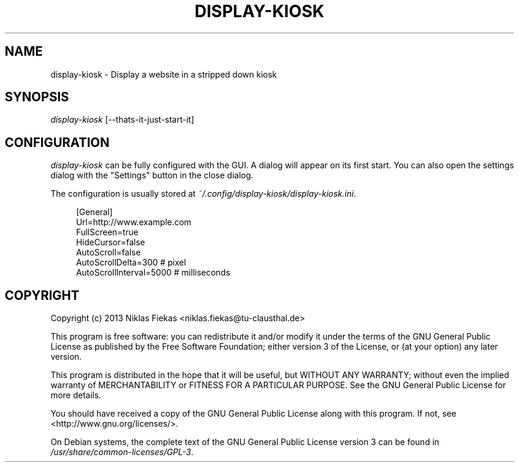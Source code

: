 .TH DISPLAY-KIOSK 1 16/08/2013 0.0.1 "Display Kiosk Manual"

.SH NAME
display-kiosk \- Display a website in a stripped down kiosk

.SH SYNOPSIS
\fIdisplay-kiosk\fR [\-\-thats\-it\-just\-start\-it]

.SH CONFIGURATION
\fIdisplay-kiosk\fR can be fully configured with the GUI. A dialog will appear
on its first start. You can also open the settings dialog with the "Settings"
button in the close dialog\&.
.sp
The configuration is usually stored at
\fI~/.config/display-kiosk/display-kiosk.ini\fR\&.
.sp
.if n\{\
.RS 4
.\}
.nf
[General]
Url=http://www.example.com
FullScreen=true
HideCursor=false
AutoScroll=false
AutoScrollDelta=300 # pixel
AutoScrollInterval=5000 # milliseconds
.fi
.if n\{\
.RE
.\}

.SH COPYRIGHT
Copyright (c) 2013 Niklas Fiekas <niklas.fiekas@tu-clausthal.de>
.sp
This program is free software: you can redistribute it and/or modify
it under the terms of the GNU General Public License as published by
the Free Software Foundation; either version 3 of the License, or
(at your option) any later version.
.sp
This program is distributed in the hope that it will be useful,
but WITHOUT ANY WARRANTY; without even the implied warranty of
MERCHANTABILITY or FITNESS FOR A PARTICULAR PURPOSE.  See the 
GNU General Public License for more details.
.sp
You should have received a copy of the GNU General Public License
along with this program.  If not, see <http://www.gnu.org/licenses/>.
.sp
On Debian systems, the complete text of the GNU General Public
License version 3 can be found in \fI/usr/share/common-licenses/GPL-3\fR.
